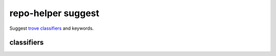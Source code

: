 =========================
repo-helper suggest
=========================

Suggest `trove classifiers <https://pypi.org/classifiers/>`_ and keywords.

classifiers
************

.. click:: repo_helper.cli.commands.suggest:classifiers
	:prog: repo-helper suggest classifiers
	:nested: none

.. stubs
.. *******

.. .. click:: repo_helper.cli.commands.suggest:stubs
	:prog: repo-helper suggest stubs
	:nested: none

